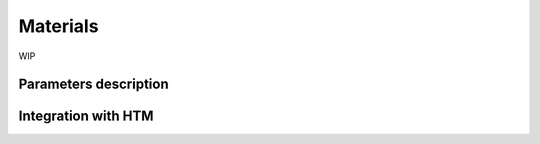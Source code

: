 =========
Materials
=========

WIP

----------------------
Parameters description
----------------------

--------------------
Integration with HTM
--------------------
